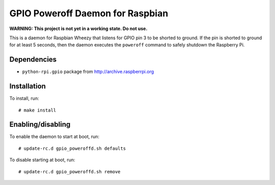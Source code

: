 .. Copyright (C) 2014  Jim Turner

   This file is part of raspbian_gpio_poweroffd.

   raspbian_gpio_poweroffd is free software: you can redistribute it and/or modify
   it under the terms of the GNU General Public License as published by the Free
   Software Foundation, either version 2 of the License, or (at your option) any
   later version.

   This program is distributed in the hope that it will be useful, but WITHOUT ANY
   WARRANTY; without even the implied warranty of MERCHANTABILITY or FITNESS FOR A
   PARTICULAR PURPOSE.  See the GNU General Public License for more details.

   You should have received a copy of the GNU General Public License along with
   this program.  If not, see <http://www.gnu.org/licenses/>.

#################################
GPIO Poweroff Daemon for Raspbian
#################################

**WARNING: This project is not yet in a working state. Do not use.**

This is a daemon for Raspbian Wheezy that listens for GPIO pin 3 to be
shorted to ground.  If the pin is shorted to ground for at least 5
seconds, then the daemon executes the ``poweroff`` command to safely
shutdown the Raspberry Pi.

Dependencies
============

* ``python-rpi.gpio`` package from http://archive.raspberrpi.org

Installation
============

To install, run::

  # make install

Enabling/disabling
==================

To enable the daemon to start at boot, run::

  # update-rc.d gpio_poweroffd.sh defaults

To disable starting at boot, run::

  # update-rc.d gpio_poweroffd.sh remove
